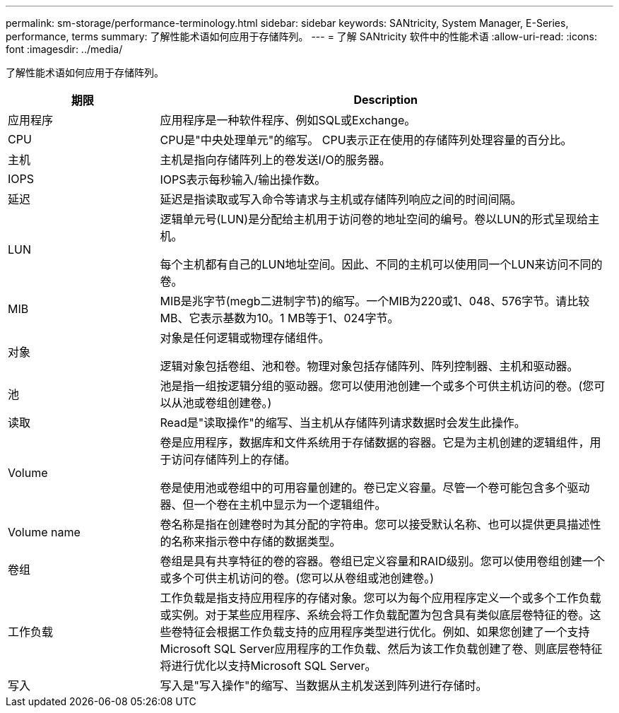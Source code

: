 ---
permalink: sm-storage/performance-terminology.html 
sidebar: sidebar 
keywords: SANtricity, System Manager, E-Series, performance, terms 
summary: 了解性能术语如何应用于存储阵列。 
---
= 了解 SANtricity 软件中的性能术语
:allow-uri-read: 
:icons: font
:imagesdir: ../media/


[role="lead"]
了解性能术语如何应用于存储阵列。

[cols="25h,~"]
|===
| 期限 | Description 


 a| 
应用程序
 a| 
应用程序是一种软件程序、例如SQL或Exchange。



 a| 
CPU
 a| 
CPU是"中央处理单元"的缩写。 CPU表示正在使用的存储阵列处理容量的百分比。



 a| 
主机
 a| 
主机是指向存储阵列上的卷发送I/O的服务器。



 a| 
IOPS
 a| 
IOPS表示每秒输入/输出操作数。



 a| 
延迟
 a| 
延迟是指读取或写入命令等请求与主机或存储阵列响应之间的时间间隔。



 a| 
LUN
 a| 
逻辑单元号(LUN)是分配给主机用于访问卷的地址空间的编号。卷以LUN的形式呈现给主机。

每个主机都有自己的LUN地址空间。因此、不同的主机可以使用同一个LUN来访问不同的卷。



 a| 
MIB
 a| 
MIB是兆字节(megb二进制字节)的缩写。一个MIB为220或1、048、576字节。请比较MB、它表示基数为10。1 MB等于1、024字节。



 a| 
对象
 a| 
对象是任何逻辑或物理存储组件。

逻辑对象包括卷组、池和卷。物理对象包括存储阵列、阵列控制器、主机和驱动器。



 a| 
池
 a| 
池是指一组按逻辑分组的驱动器。您可以使用池创建一个或多个可供主机访问的卷。(您可以从池或卷组创建卷。)



 a| 
读取
 a| 
Read是"读取操作"的缩写、当主机从存储阵列请求数据时会发生此操作。



 a| 
Volume
 a| 
卷是应用程序，数据库和文件系统用于存储数据的容器。它是为主机创建的逻辑组件，用于访问存储阵列上的存储。

卷是使用池或卷组中的可用容量创建的。卷已定义容量。尽管一个卷可能包含多个驱动器、但一个卷在主机中显示为一个逻辑组件。



 a| 
Volume name
 a| 
卷名称是指在创建卷时为其分配的字符串。您可以接受默认名称、也可以提供更具描述性的名称来指示卷中存储的数据类型。



 a| 
卷组
 a| 
卷组是具有共享特征的卷的容器。卷组已定义容量和RAID级别。您可以使用卷组创建一个或多个可供主机访问的卷。(您可以从卷组或池创建卷。)



 a| 
工作负载
 a| 
工作负载是指支持应用程序的存储对象。您可以为每个应用程序定义一个或多个工作负载或实例。对于某些应用程序、系统会将工作负载配置为包含具有类似底层卷特征的卷。这些卷特征会根据工作负载支持的应用程序类型进行优化。例如、如果您创建了一个支持Microsoft SQL Server应用程序的工作负载、然后为该工作负载创建了卷、则底层卷特征将进行优化以支持Microsoft SQL Server。



 a| 
写入
 a| 
写入是"写入操作"的缩写、当数据从主机发送到阵列进行存储时。

|===